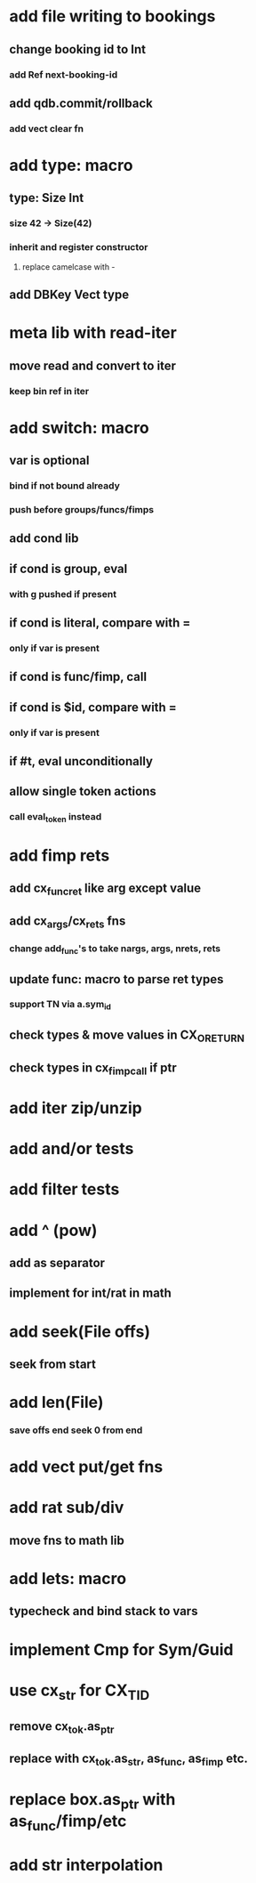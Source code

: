 * add file writing to bookings
** change booking id to Int
*** add Ref next-booking-id
** add qdb.commit/rollback
*** add vect clear fn
* add type: macro
** type: Size Int
*** size 42 -> Size(42)
*** inherit and register constructor
**** replace camelcase with -
** add DBKey Vect type
* meta lib with read-iter
** move read and convert to iter
*** keep bin ref in iter
* add switch: macro
** var is optional
*** bind if not bound already
*** push before groups/funcs/fimps
** add cond lib
** if cond is group, eval
*** with g pushed if present
** if cond is literal, compare with =
*** only if var is present
** if cond is func/fimp, call
** if cond is $id, compare with =
*** only if var is present
** if #t, eval unconditionally
** allow single token actions
*** call eval_token instead

* add fimp rets
** add cx_func_ret like arg except value
** add cx_args/cx_rets fns
*** change add_func's to take nargs, args, nrets, rets
** update func: macro to parse ret types
*** support TN via a.sym_id
** check types & move values in CX_ORETURN
** check types in cx_fimp_call if ptr
* add iter zip/unzip
* add and/or tests
* add filter tests
* add ^ (pow)
** add as separator
** implement for int/rat in math
* add seek(File offs)
** seek from start
* add len(File)
*** save offs end seek 0 from end

* add vect put/get fns
* add rat sub/div
** move fns to math lib

* add lets: macro
** typecheck and bind stack to vars
* implement Cmp for Sym/Guid
* use cx_str for CX_TID
** remove cx_tok.as_ptr
** replace with cx_tok.as_str, as_func, as_fimp etc.
* replace box.as_ptr with as_func/fimp/etc
* add str interpolation
